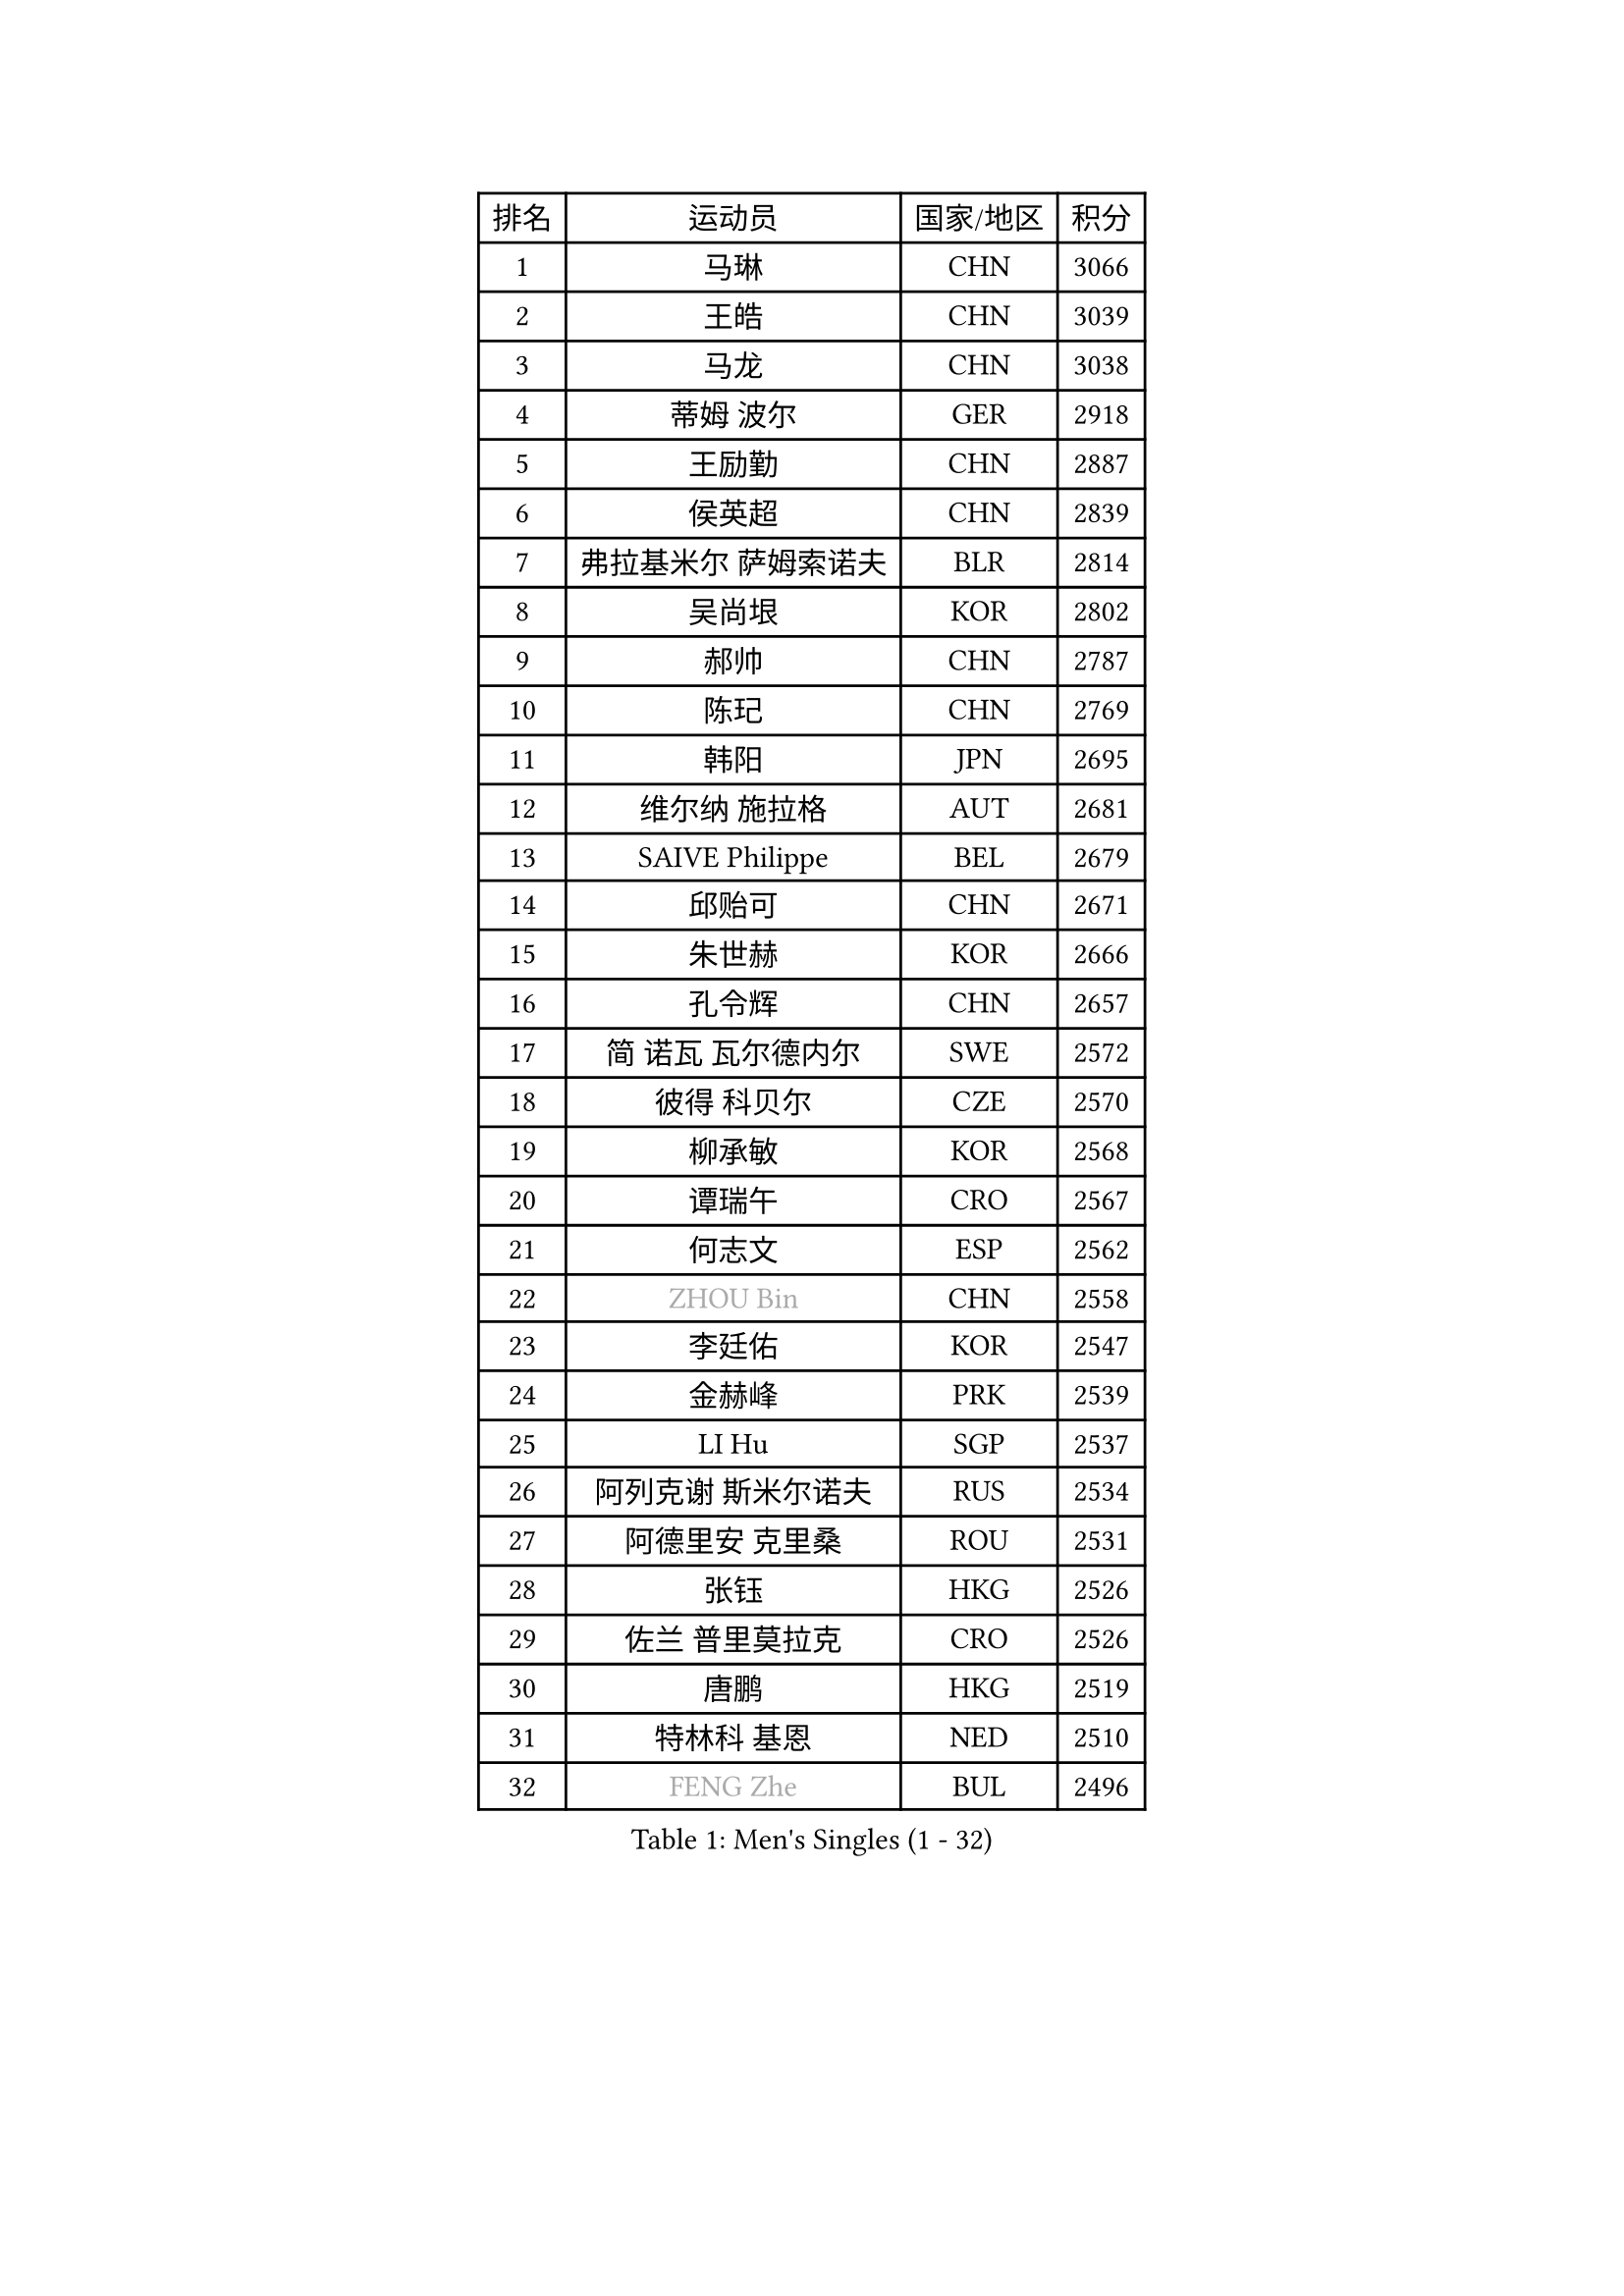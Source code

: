 
#set text(font: ("Courier New", "NSimSun"))
#figure(
  caption: "Men's Singles (1 - 32)",
    table(
      columns: 4,
      [排名], [运动员], [国家/地区], [积分],
      [1], [马琳], [CHN], [3066],
      [2], [王皓], [CHN], [3039],
      [3], [马龙], [CHN], [3038],
      [4], [蒂姆 波尔], [GER], [2918],
      [5], [王励勤], [CHN], [2887],
      [6], [侯英超], [CHN], [2839],
      [7], [弗拉基米尔 萨姆索诺夫], [BLR], [2814],
      [8], [吴尚垠], [KOR], [2802],
      [9], [郝帅], [CHN], [2787],
      [10], [陈玘], [CHN], [2769],
      [11], [韩阳], [JPN], [2695],
      [12], [维尔纳 施拉格], [AUT], [2681],
      [13], [SAIVE Philippe], [BEL], [2679],
      [14], [邱贻可], [CHN], [2671],
      [15], [朱世赫], [KOR], [2666],
      [16], [孔令辉], [CHN], [2657],
      [17], [简 诺瓦 瓦尔德内尔], [SWE], [2572],
      [18], [彼得 科贝尔], [CZE], [2570],
      [19], [柳承敏], [KOR], [2568],
      [20], [谭瑞午], [CRO], [2567],
      [21], [何志文], [ESP], [2562],
      [22], [#text(gray, "ZHOU Bin")], [CHN], [2558],
      [23], [李廷佑], [KOR], [2547],
      [24], [金赫峰], [PRK], [2539],
      [25], [LI Hu], [SGP], [2537],
      [26], [阿列克谢 斯米尔诺夫], [RUS], [2534],
      [27], [阿德里安 克里桑], [ROU], [2531],
      [28], [张钰], [HKG], [2526],
      [29], [佐兰 普里莫拉克], [CRO], [2526],
      [30], [唐鹏], [HKG], [2519],
      [31], [特林科 基恩], [NED], [2510],
      [32], [#text(gray, "FENG Zhe")], [BUL], [2496],
    )
  )#pagebreak()

#set text(font: ("Courier New", "NSimSun"))
#figure(
  caption: "Men's Singles (33 - 64)",
    table(
      columns: 4,
      [排名], [运动员], [国家/地区], [积分],
      [33], [庄智渊], [TPE], [2490],
      [34], [李静], [HKG], [2479],
      [35], [高宁], [SGP], [2473],
      [36], [高礼泽], [HKG], [2472],
      [37], [RI Chol Guk], [PRK], [2457],
      [38], [江天一], [HKG], [2456],
      [39], [卡林尼科斯 格林卡], [GRE], [2441],
      [40], [张超], [CHN], [2433],
      [41], [吉田海伟], [JPN], [2432],
      [42], [米凯尔 梅兹], [DEN], [2430],
      [43], [尹在荣], [KOR], [2428],
      [44], [BENTSEN Allan], [DEN], [2417],
      [45], [迪米特里 奥恰洛夫], [GER], [2408],
      [46], [博扬 托基奇], [SLO], [2408],
      [47], [LIM Jaehyun], [KOR], [2393],
      [48], [卢兹扬 布拉斯奇克], [POL], [2393],
      [49], [MAZUNOV Dmitry], [RUS], [2379],
      [50], [巴斯蒂安 斯蒂格], [GER], [2377],
      [51], [CHANG Yen-Shu], [TPE], [2375],
      [52], [亚历山大 卡拉卡谢维奇], [SRB], [2372],
      [53], [YANG Zi], [SGP], [2372],
      [54], [#text(gray, "马文革")], [CHN], [2369],
      [55], [达米安 艾洛伊], [FRA], [2367],
      [56], [TORIOLA Segun], [NGR], [2366],
      [57], [#text(gray, "XU Ke")], [CHN], [2366],
      [58], [陈卫星], [AUT], [2365],
      [59], [ROSSKOPF Jorg], [GER], [2365],
      [60], [YANG Min], [ITA], [2363],
      [61], [CHIANG Hung-Chieh], [TPE], [2357],
      [62], [#text(gray, "GUO Jinhao")], [CHN], [2357],
      [63], [克里斯蒂安 苏斯], [GER], [2354],
      [64], [约尔根 佩尔森], [SWE], [2351],
    )
  )#pagebreak()

#set text(font: ("Courier New", "NSimSun"))
#figure(
  caption: "Men's Singles (65 - 96)",
    table(
      columns: 4,
      [排名], [运动员], [国家/地区], [积分],
      [65], [WOSIK Torben], [GER], [2346],
      [66], [FILIMON Andrei], [ROU], [2344],
      [67], [许昕], [CHN], [2343],
      [68], [ZENG Cem], [TUR], [2340],
      [69], [SHMYREV Maxim], [RUS], [2339],
      [70], [梁柱恩], [HKG], [2339],
      [71], [岸川圣也], [JPN], [2334],
      [72], [LEGOUT Christophe], [FRA], [2330],
      [73], [HAKANSSON Fredrik], [SWE], [2326],
      [74], [LIN Ju], [DOM], [2317],
      [75], [FRANZ Peter], [GER], [2313],
      [76], [TRAN Tuan Quynh], [VIE], [2298],
      [77], [TAKAKIWA Taku], [JPN], [2298],
      [78], [松下浩二], [JPN], [2292],
      [79], [LEI Zhenhua], [CHN], [2290],
      [80], [LEE Jinkwon], [KOR], [2283],
      [81], [GERELL Par], [SWE], [2283],
      [82], [张继科], [CHN], [2278],
      [83], [让 米歇尔 赛弗], [BEL], [2277],
      [84], [CHTCHETININE Evgueni], [BLR], [2275],
      [85], [沙拉特 卡马尔 阿昌塔], [IND], [2273],
      [86], [VYBORNY Richard], [CZE], [2263],
      [87], [KUSINSKI Marcin], [POL], [2263],
      [88], [PLACHY Josef], [CZE], [2262],
      [89], [KEINATH Thomas], [SVK], [2258],
      [90], [TOSIC Roko], [CRO], [2251],
      [91], [MONTEIRO Joao], [POR], [2250],
      [92], [PAZSY Ferenc], [HUN], [2249],
      [93], [SLEVIN Colum], [IRL], [2248],
      [94], [SEREDA Peter], [SVK], [2248],
      [95], [KIM Junghoon], [KOR], [2246],
      [96], [水谷隼], [JPN], [2244],
    )
  )#pagebreak()

#set text(font: ("Courier New", "NSimSun"))
#figure(
  caption: "Men's Singles (97 - 128)",
    table(
      columns: 4,
      [排名], [运动员], [国家/地区], [积分],
      [97], [VOSTES Yannick], [BEL], [2244],
      [98], [帕纳吉奥迪斯 吉奥尼斯], [GRE], [2244],
      [99], [MACHADO Carlos], [ESP], [2238],
      [100], [HAN Jimin], [KOR], [2235],
      [101], [#text(gray, "GUO Keli")], [CHN], [2235],
      [102], [KUZMIN Fedor], [RUS], [2234],
      [103], [GERADA Simon], [AUS], [2233],
      [104], [ANDRIANOV Sergei], [RUS], [2229],
      [105], [罗伯特 加尔多斯], [AUT], [2229],
      [106], [帕特里克 奇拉], [FRA], [2226],
      [107], [PAVELKA Tomas], [CZE], [2224],
      [108], [AN Chol Yong], [PRK], [2224],
      [109], [詹斯 伦德奎斯特], [SWE], [2222],
      [110], [CHO Eonrae], [KOR], [2220],
      [111], [SHAN Mingjie], [CHN], [2219],
      [112], [蒋澎龙], [TPE], [2216],
      [113], [#text(gray, "LENGEROV Kostadin")], [AUT], [2216],
      [114], [XU Hui], [CHN], [2214],
      [115], [MONTEIRO Thiago], [BRA], [2213],
      [116], [WU Hao], [CHN], [2212],
      [117], [GORAK Daniel], [POL], [2195],
      [118], [OLEJNIK Martin], [CZE], [2194],
      [119], [MONRAD Martin], [DEN], [2190],
      [120], [WANG Wei], [ESP], [2185],
      [121], [WU Chih-Chi], [TPE], [2185],
      [122], [SVENSSON Robert], [SWE], [2181],
      [123], [HIELSCHER Lars], [GER], [2175],
      [124], [FAZEKAS Peter], [HUN], [2172],
      [125], [基里尔 斯卡奇科夫], [RUS], [2169],
      [126], [松平健太], [JPN], [2163],
      [127], [LIU Song], [ARG], [2163],
      [128], [MONDELLO Massimiliano], [ITA], [2162],
    )
  )